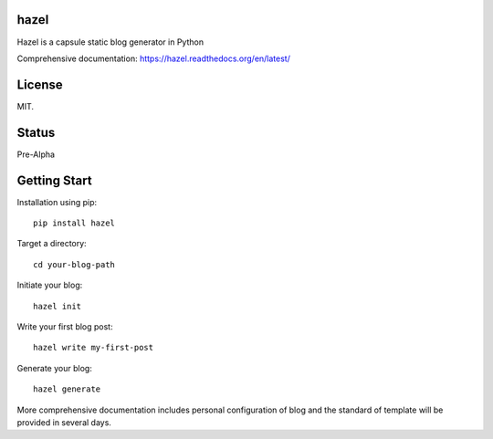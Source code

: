 hazel
-----

.. image:: https://travis-ci.org/shunfan/hazel.png?branch=master
    :target: https://travis-ci.org/shunfan/hazel

Hazel is a capsule static blog generator in Python

Comprehensive documentation: https://hazel.readthedocs.org/en/latest/

License
-------

MIT.

Status
------

Pre-Alpha

Getting Start
-------------

Installation using pip::

    pip install hazel

Target a directory::

    cd your-blog-path

Initiate your blog::

    hazel init

Write your first blog post::

    hazel write my-first-post

Generate your blog::

    hazel generate

More comprehensive documentation includes personal configuration of blog and the standard of template will be provided in several days.